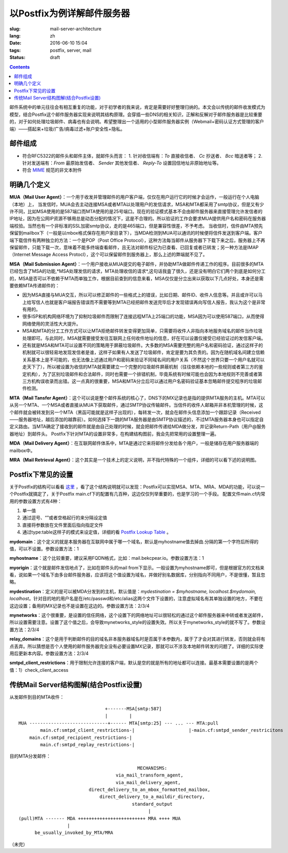 ======================================================================
以Postfix为例详解邮件服务器
======================================================================

:slug: mail-server-architecture
:lang: zh
:date: 2016-06-10 15:04
:tags: postfix, server, mail
:status: draft

.. contents::

邮件系统中的单元往往会有相互重复的功能，对于初学者的我来说，肯定是需要好好整理归纳的。本文会以传统的邮件收发模式为模型，结合Postfix这个邮件服务器实现来说明其结构原理。会穿插一些DNS的相关知识，正解和反解对于邮件服务器是比较重要的，对于如何处理垃圾邮件、病毒也有会说明。希望整理出一个适用的小型邮件服务器实例（Webmail+密码认证方式管理的客户端）——搭起来+垃圾/广告/病毒过滤+账户安全性+隐私。

邮件组成
--------------------------------------------------

* 符合RFC5322的邮件头和邮件主体，就邮件头而言：
  1. 针对收信端有：*To* 直接收信者、 *Cc* 抄送者、 *Bcc* 暗送者等；
  2. 针对发送端有：*From* 最原始发信者、 *Sender* 其他发信者、 *Reply-To* 设置回信地址非原始地址等。

* 符合 `MIME <https://en.wikipedia.org/wiki/MIME>`_ 规范的非文本附件

明确几个定义
--------------------------------------------------

**MUA（Mail User Agent）**：一个用于收发并管理邮件的用户客户端，仅仅在用户运行它的时候才会运作，一般运行在个人电脑（本地）上，
当发信时，MUA会去主动连接MSA或者MTA以处理用户的发信请求，MSA和MTA都采用了smtp协议，但是又有少许不同，比如MSA使用的是587端口而MTA使用的是25号端口。现在的验证模式基本不会由邮件服务器来直接管理允许发信者的IP地址，因为在公网IP资源不够用总是动态分配的情况下，这是不合理的。所以验证的工作会要求MUA提供用户名和密码在服务器端校验。当然也有一个非标准的SSL加密smtp协议，走的是465端口，但是兼容性很差，不予考虑。
当收信时，信件由MTA预先保留到mailbox下（一般是以mbox格式保存在用户家目录下），当MDA检测到MUA可以通讯的时候便将信件发送到客户端。客户端下载信件有两种独立的方法：一个是POP（Post Office Protocol），这种方法每当邮件从服务器下下载下来之后，服务器上不再保留邮件，只能下载一次，意味着不能多终端查看邮件，且无法对邮件标记为已查看、已回复或者已转发；另一种方法是IMAP（Internet Message Access Protocl），这个可以保留邮件到服务器上，那么上述的弊端就不见了。

**MSA（Mail Submission Agent）**：一个用户接收从MUA提交的电子邮件，并协助MTA做邮件传递工作的程序。目前很多的MTA已经包含了MSA的功能,*MSA处理发信的请求，MTA处理收信的请求*,这句话我査了很久，还是没有明白它们两个到底是如何分工的，MSA是否可以不依赖于MTA而单独工作，根据目前查到的信息来看，MSA仅仅是分立出来以获取以下几点好处，本身还是需要依赖MTA传递邮件的：

* 因为MSA直接与MUA交互，所以可以修正邮件的一些格式上的错误，比如日期、邮件ID、收件人信息等。并且或许可以马上给写信人也就是客户端报告错误而不需要等到MTA已经把邮件发送完毕后才发现错误再向写信人报告，我认为这个是非常有用的。
* 很多ISP和机构网络环境为了抑制垃圾邮件而限制了连接远程MTA上25端口的功能，MSA因为可以使用587端口，从而使得网络使用的灵活性大大提升。
* MSA和MTA的分工工作方式可以让MTA拒绝邮件转发变得更加简单，只需要将收件人非指向本地服务域名的邮件当作垃圾处理即可。与此同时，MSA就需要接受发往互联网上任何收件地址的信息，好在可以设置仅接受已经验证过的发信客户端。
* 还有就是MSA和MTA可以设置不同的策略用于屏蔽垃圾邮件。大多数的MSA需要完整的用户名和密码验证，通过这样子的机制就可以很轻易地发现发信者是谁，这样子如果有人发送了垃圾邮件，肯定是要为其负责的。因为在随机域名间建立信赖关系基本上是不可能的，也无法像上述通过用户和密码来验证不同域名间的用户关系（不然这个世界只要一个用户名就可以走天下了），所以被设置为收信的MTA就需要建立一个完整的垃圾邮件屏蔽机制（往往依赖本地的一些规则或者第三方的鉴定机构），为了区别垃圾邮件和合法邮件，同时也需要一个排错机制，毕竟系统有时候可能也会因为本地规则不完善或者第三方机构误收录而出错。这一点真的很重要，MSA和MTA分立后可以通过用户名密码验证基本忽略邮件提交程序的垃圾邮件检测。

**MTA（Mail Tansfer Agent）**：这个可以说是整个邮件系统的核心了，DNS下的MX记录也是指的提供MTA服务的主机。MTA可以从另一个MTA、一个MSA或者直接从MUA下获取邮件，通过SMTP协议传输邮件。当信件的收件人邮箱并非本机管理的时候，这个邮件就会被转发到另一个MTA（黑函可能就是这样子出现的），每转发一次，就会在邮件头信息添加一个跟踪记录（Received——服务器地址，越后添加的越靠前）。如何选择下一跳的MTA服务器是由SMTP协议描述的，不过MTA服务器本身也可以指定自定义路由。当MTA确定了接收到的邮件就是由自己处理的时候，就会把邮件传递给MDA做分发，并记录Return-Path（用户@服务器地址）到邮件头。
Postfix下针对MTA的设置非常多，在构建结构图前，我会先把常用的设置整理一遍。

**MDA（Mail Delivery Agent）**：在互联网邮件体系中，MTA是通过它来将邮件分发给各个用户，一般是储存在用户服务器端的mailbox中。

**MRA（Mail Retrieval Agent）**：这个其实是一个技术上的定义说明，并不指代特殊的一个组件，详细的可以看下述的说明图。

Postfix下常见的设置
--------------------------------------------------

关于Postfix的结构可以看看 `这里 <http://www.postfix.org/OVERVIEW.html>`_ ，看了这个结构说明就可以发现：Postfix可以实现MSA、MTA、MRA、MDA的功能，可以说一个Postfix就搞定了，关于Postfix main.cf下的配置有几百种，这边仅仅列举重要的，也是学习的一个手段。
配置文件main.cf内常用的参数设置方式有4种：

1. 单一值
2. 通过逗号、“\”或者空格起行的来分隔设定值
3. 直接将参数放在文件里面后指向指定文件
4. 通过type:table这样子的模式来设定值，详细的看 `Postfix Lookup Table <http://www.postfix.org/DATABASE_README.html>`_ 。

**mydomain**：这个定义的就是本服务器在互联网中属于哪一个域名，默认是myhostname值去掉由.分隔的第一个字符后所得的值，可以不设置。参数设置方法：1

**myhostname**：这个比较重要，建议采用FQDN格式，比如：mail.bekcpear.io。参数设置方法：1

**myorigin**：这个就是邮件发信地点了，比如在邮件头的mail from下显示。一般设置为myhostname即可，但是根据官方的文档来看，说如果一个域名下由多台邮件服务器，应该将这个值设置为域名，并做好别名数据库，分别指向不同用户，不是很懂，暂且忽略。

**mydestination**：定义的是可以被MDA分发到的主机，默认值是：`mydestination = $myhostname, localhost.$mydomain, localhost`。针对目的地的用户名是在/etc/passwd和/etc/alias这两个文件下设置的，注意虚拟域名有其单独设置的地方，不要在这边设置；备用的MX记录也不是设置在这边的。参数设置方法：2/3/4

**mynetworks**：这个很重要，是设置的信任网络，这个设置下的网络地址可以很轻松的通过这个邮件服务器来中转或者发送邮件，所以设置需要注意。设置了这个值之后，会导致mynetworks\_style的设置失效。所以关于mynetworks\_style的就不写了。参数设置方法：2/3/4

**relay\_domains**：这个是用于判断邮件的目的域名非本服务器域名时是否属于本参数内，属于了才会对其进行转发，否则就会将有点丢弃。所以猜想是否个人使用的邮件服务器完全没有必要设置MX记录，那就可以不涉及本地邮件转发的问题了。详细的实际使用后更新本内容。参数设置方法：2/3/4

**smtpd\_client\_restrictions**：用于限制允许连接的客户端，默认是空的就是所有的地址都可以连接。最基本需要设置的是两个值：1）check\_client\_access

传统Mail Server结构图解(结合Postfix设置)
--------------------------------------------------

从发邮件到目的MTA收件：

::

                                  +-------MSA[smtp:587]
                                  |        |
  MUA -----------------------------+------ MTA[smtp:25] --- ... --- MTA:pull
          main.cf:smtpd_client_restrictions-|                    |-main.cf:smtpd_sender_restricitons
      main.cf:smtpd_recipient_restrictions-|
          main.cf:smtpd_replay_restrictions-|

目的MTA分发邮件：

::

                                              MECHANISMS:
                                      via_mail_transform_agent,
                                      via_mail_delivery_agent,
                            direct_delivery_to_an_mbox_formatted_mailbox,
                                direct_delivery_to_a_maildir_directory,
                                            standard_output
                                                  |
  (pull)MTA ------- MDA +++++++++++++++++++++++++ MRA ++++ MUA
                    |
        be_usually_invoked_by_MTA/MRA


（未完）
